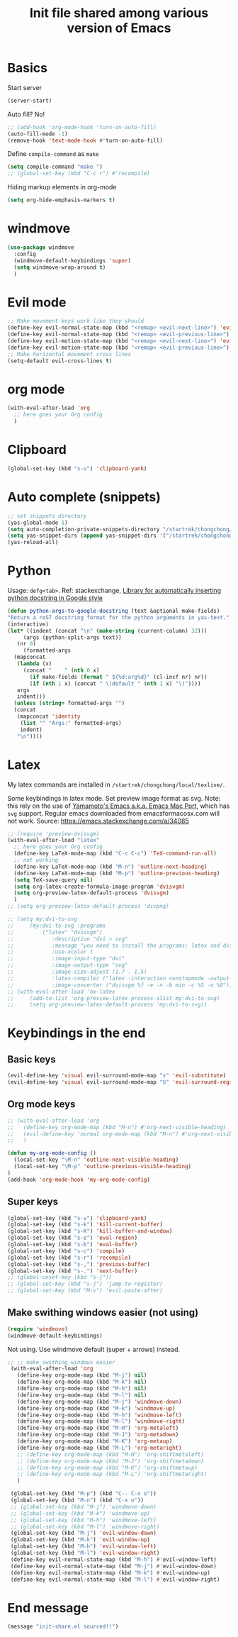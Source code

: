 #+title: Init file shared among various version of Emacs

* Basics

Start server

#+begin_src emacs-lisp :tangle yes
(server-start)
#+end_src

Auto fill? No!

#+begin_src emacs-lisp :tangle yes
  ;; (add-hook 'org-mode-hook 'turn-on-auto-fill)
  (auto-fill-mode -1)
  (remove-hook 'text-mode-hook #'turn-on-auto-fill)
#+end_src

Define ~compile-command~ as ~make~

#+begin_src emacs-lisp :tangle yes
(setq compile-command "make ")
;; (global-set-key (kbd "C-c r") #'recompile)
#+end_src

Hiding markup elements in org-mode

#+begin_src emacs-lisp :tangle yes
(setq org-hide-emphasis-markers t)
#+end_src

* windmove

#+begin_src emacs-lisp :tangle yes
  (use-package windmove
    :config
    (windmove-default-keybindings 'super)
    (setq windmove-wrap-around t)
    )
#+end_src

* Evil mode

#+begin_src emacs-lisp :tangle yes
  ;; Make movement keys work like they should
  (define-key evil-normal-state-map (kbd "<remap> <evil-next-line>") 'evil-next-visual-line)
  (define-key evil-normal-state-map (kbd "<remap> <evil-previous-line>") 'evil-previous-visual-line)
  (define-key evil-motion-state-map (kbd "<remap> <evil-next-line>") 'evil-next-visual-line)
  (define-key evil-motion-state-map (kbd "<remap> <evil-previous-line>") 'evil-previous-visual-line)
  ;; Make horizontal movement cross lines                                    
  (setq-default evil-cross-lines t)
#+end_src

* org mode

#+begin_src emacs-lisp :tangle yes
  (with-eval-after-load 'org
    ;; here goes your Org config
    )
#+end_src

* Clipboard
#+begin_src emacs-lisp :tangle yes
  (global-set-key (kbd "s-v") 'clipboard-yank)
#+end_src

* Auto complete (snippets)

#+begin_src emacs-lisp :tangle yes
  ;; set snippets directory
  (yas-global-mode 1)
  (setq auto-completion-private-snippets-directory "/startrek/chongchong/emacs-dotfile/shared/snippets/personal")
  (setq yas-snippet-dirs (append yas-snippet-dirs '("/startrek/chongchong/emacs-dotfile/shared/snippets/personal")))
  (yas-reload-all)
#+end_src

* Python

Usage: =defg<tab>=. Ref: stackexchange, [[https://emacs.stackexchange.com/a/19471/26582][Library for automatically inserting python docstring in Google style]]

#+begin_src emacs-lisp :tangle yes
  (defun python-args-to-google-docstring (text &optional make-fields)
  "Return a reST docstring format for the python arguments in yas-text."
  (interactive)
  (let* ((indent (concat "\n" (make-string (current-column) 32)))
       (args (python-split-args text))
     (nr 0)
       (formatted-args
    (mapconcat
     (lambda (x)
       (concat "    " (nth 0 x)
         (if make-fields (format " ${%d:arg%d}" (cl-incf nr) nr))
         (if (nth 1 x) (concat " \(default " (nth 1 x) "\)"))))
     args
     indent)))
    (unless (string= formatted-args "")
    (concat
     (mapconcat 'identity
      (list "" "Args:" formatted-args)
      indent)
     "\n"))))
#+end_src

* Latex

My latex commands are installed in ~/startrek/chongchong/local/texlive/~. 

Some keybindings in latex mode.
Set preview image format as svg. Note: this rely on the use of [[https://github.com/railwaycat/homebrew-emacsmacport/releases][Yamamoto's Emacs a.k.a. Emacs Mac Port]], which has =svg= support. Regular emacs downloaded from emacsformacosx.com will not work.
Source: https://emacs.stackexchange.com/a/34085

#+begin_src emacs-lisp :tangle yes
  ;; (require 'preview-dvisvgm)
  (with-eval-after-load "latex"
    ;; here goes your Org config
    (define-key LaTeX-mode-map (kbd "C-c C-c") 'TeX-command-run-all)
    ;; not working
    (define-key LaTeX-mode-map (kbd "M-n") 'outline-next-heading)
    (define-key LaTeX-mode-map (kbd "M-p") 'outline-previous-heading)
    (setq TeX-save-query nil)
    (setq org-latex-create-formula-image-program 'dvisvgm)
    (setq org-preview-latex-default-process 'dvisvgm)
    )
  ;; (setq org-preview-latex-default-process 'divpng)

  ;; (setq my:dvi-to-svg
  ;;     (my:dvi-to-svg :programs
  ;;         ("latex" "dvisvgm")
  ;;            :description "dvi > svg"
  ;;            :message "you need to install the programs: latex and dvisvgm."
  ;;            :use-xcolor t
  ;;            :image-input-type "dvi"
  ;;            :image-output-type "svg"
  ;;            :image-size-adjust (1.7 . 1.5)
  ;;            :latex-compiler ("latex -interaction nonstopmode -output-directory %o %f")
  ;;            :image-converter ("dvisvgm %f -e -n -b min -c %S -o %O")))
  ;; (with-eval-after-load 'ox-latex
  ;;     (add-to-list 'org-preview-latex-process-alist my:dvi-to-svg)
  ;;     (setq org-preview-latex-default-process 'my:dvi-to-svg))
#+end_src

* Keybindings in the end

** Basic keys

#+begin_src emacs-lisp :tangle yes
  (evil-define-key 'visual evil-surround-mode-map "s" 'evil-substitute)
  (evil-define-key 'visual evil-surround-mode-map "S" 'evil-surround-region)
#+end_src

** Org mode keys

#+begin_src emacs-lisp :tangle yes
  ;; (with-eval-after-load 'org
  ;;   (define-key org-mode-map (kbd "M-n") #'org-next-visible-heading)
  ;;   (evil-define-key 'normal org-mode-map (kbd "M-n") #'org-next-visible-heading)
  ;;   )

  (defun my-org-mode-config ()
    (local-set-key "\M-n" 'outline-next-visible-heading)
    (local-set-key "\M-p" 'outline-previous-visible-heading)
  )
  (add-hook 'org-mode-hook 'my-org-mode-config)
#+end_src

** Super keys

#+begin_src emacs-lisp :tangle yes
  (global-set-key (kbd "s-v") 'clipboard-yank)
  (global-set-key (kbd "s-k") 'kill-current-buffer)
  (global-set-key (kbd "s-K") 'kill-buffer-and-window)
  (global-set-key (kbd "s-e") 'eval-region)
  (global-set-key (kbd "s-b") 'eval-buffer)
  (global-set-key (kbd "s-c") 'compile)
  (global-set-key (kbd "s-r") 'recompile)
  (global-set-key (kbd "s-,") 'previous-buffer)
  (global-set-key (kbd "s-.") 'next-buffer)
  ;; (global-unset-key (kbd "s-j"))
  ;; (global-set-key (kbd "s-j") 'jump-to-register)
  ;; (global-set-key (kbd "M-v") 'evil-paste-after)
#+end_src

** Make swithing windows easier (not using)

#+begin_src emacs-lisp :tangle yes
  (require 'windmove)
  (windmove-default-keybindings)
#+end_src

Not using. Use windmove default (super + arrows) instead. 

#+begin_src emacs-lisp :tangle no
  ;; ;; make swithing windows easier
   (with-eval-after-load 'org
     (define-key org-mode-map (kbd "M-j") nil)
     (define-key org-mode-map (kbd "M-k") nil)
     (define-key org-mode-map (kbd "M-h") nil)
     (define-key org-mode-map (kbd "M-l") nil)
     (define-key org-mode-map (kbd "M-j") 'windmove-down)
     (define-key org-mode-map (kbd "M-k") 'windmove-up)
     (define-key org-mode-map (kbd "M-h") 'windmove-left)
     (define-key org-mode-map (kbd "M-l") 'windmove-right)
     (define-key org-mode-map (kbd "M-H") 'org-metaleft)
     (define-key org-mode-map (kbd "M-J") 'org-metadown)
     (define-key org-mode-map (kbd "M-K") 'org-metaup)
     (define-key org-mode-map (kbd "M-L") 'org-metaright)
     ;; (define-key org-mode-map (kbd "M-H") 'org-shiftmetaleft)
     ;; (define-key org-mode-map (kbd "M-J") 'org-shiftmetadown)
     ;; (define-key org-mode-map (kbd "M-K") 'org-shiftmetaup)
     ;; (define-key org-mode-map (kbd "M-L") 'org-shiftmetaright)
     )

   (global-set-key (kbd "M-p") (kbd "C-- C-x o"))
   (global-set-key (kbd "M-n") (kbd "C-x o"))
   ;; (global-set-key (kbd "M-j") 'windmove-down)
   ;; (global-set-key (kbd "M-k") 'windmove-up)
   ;; (global-set-key (kbd "M-h") 'windmove-left)
   ;; (global-set-key (kbd "M-l") 'windmove-right)
   (global-set-key (kbd "M-j") 'evil-window-down)
   (global-set-key (kbd "M-k") 'evil-window-up)
   (global-set-key (kbd "M-h") 'evil-window-left)
   (global-set-key (kbd "M-l") 'evil-window-right)
   (define-key evil-normal-state-map (kbd "M-h") #'evil-window-left)
   (define-key evil-normal-state-map (kbd "M-j") #'evil-window-down)
   (define-key evil-normal-state-map (kbd "M-k") #'evil-window-up)
   (define-key evil-normal-state-map (kbd "M-l") #'evil-window-right)
#+end_src

* End message

#+begin_src emacs-lisp :tangle yes
  (message "init-share.el sourced!!")
#+end_src
